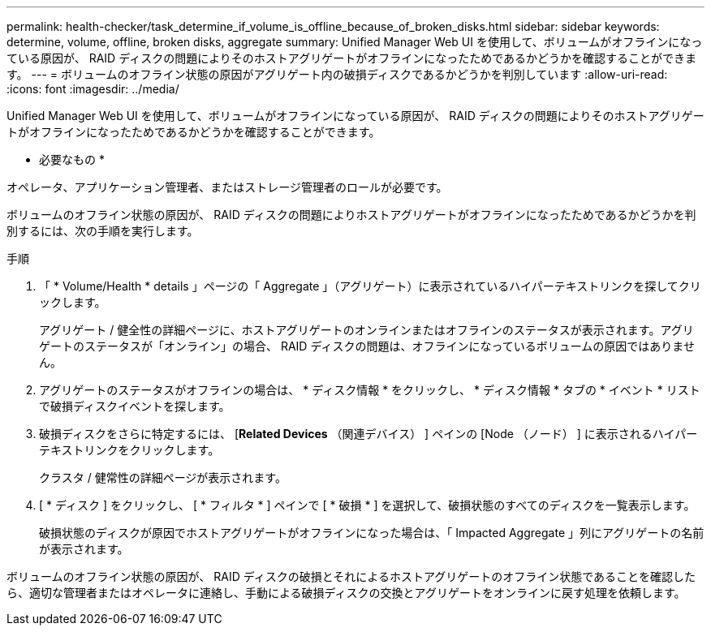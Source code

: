 ---
permalink: health-checker/task_determine_if_volume_is_offline_because_of_broken_disks.html 
sidebar: sidebar 
keywords: determine, volume, offline, broken disks, aggregate 
summary: Unified Manager Web UI を使用して、ボリュームがオフラインになっている原因が、 RAID ディスクの問題によりそのホストアグリゲートがオフラインになったためであるかどうかを確認することができます。 
---
= ボリュームのオフライン状態の原因がアグリゲート内の破損ディスクであるかどうかを判別しています
:allow-uri-read: 
:icons: font
:imagesdir: ../media/


[role="lead"]
Unified Manager Web UI を使用して、ボリュームがオフラインになっている原因が、 RAID ディスクの問題によりそのホストアグリゲートがオフラインになったためであるかどうかを確認することができます。

* 必要なもの *

オペレータ、アプリケーション管理者、またはストレージ管理者のロールが必要です。

ボリュームのオフライン状態の原因が、 RAID ディスクの問題によりホストアグリゲートがオフラインになったためであるかどうかを判別するには、次の手順を実行します。

.手順
. 「 * Volume/Health * details 」ページの「 Aggregate 」（アグリゲート）に表示されているハイパーテキストリンクを探してクリックします。
+
アグリゲート / 健全性の詳細ページに、ホストアグリゲートのオンラインまたはオフラインのステータスが表示されます。アグリゲートのステータスが「オンライン」の場合、 RAID ディスクの問題は、オフラインになっているボリュームの原因ではありません。

. アグリゲートのステータスがオフラインの場合は、 * ディスク情報 * をクリックし、 * ディスク情報 * タブの * イベント * リストで破損ディスクイベントを探します。
. 破損ディスクをさらに特定するには、 [*Related Devices* （関連デバイス） ] ペインの [Node （ノード） ] に表示されるハイパーテキストリンクをクリックします。
+
クラスタ / 健常性の詳細ページが表示されます。

. [ * ディスク ] をクリックし、 [ * フィルタ * ] ペインで [ * 破損 * ] を選択して、破損状態のすべてのディスクを一覧表示します。
+
破損状態のディスクが原因でホストアグリゲートがオフラインになった場合は、「 Impacted Aggregate 」列にアグリゲートの名前が表示されます。



ボリュームのオフライン状態の原因が、 RAID ディスクの破損とそれによるホストアグリゲートのオフライン状態であることを確認したら、適切な管理者またはオペレータに連絡し、手動による破損ディスクの交換とアグリゲートをオンラインに戻す処理を依頼します。
